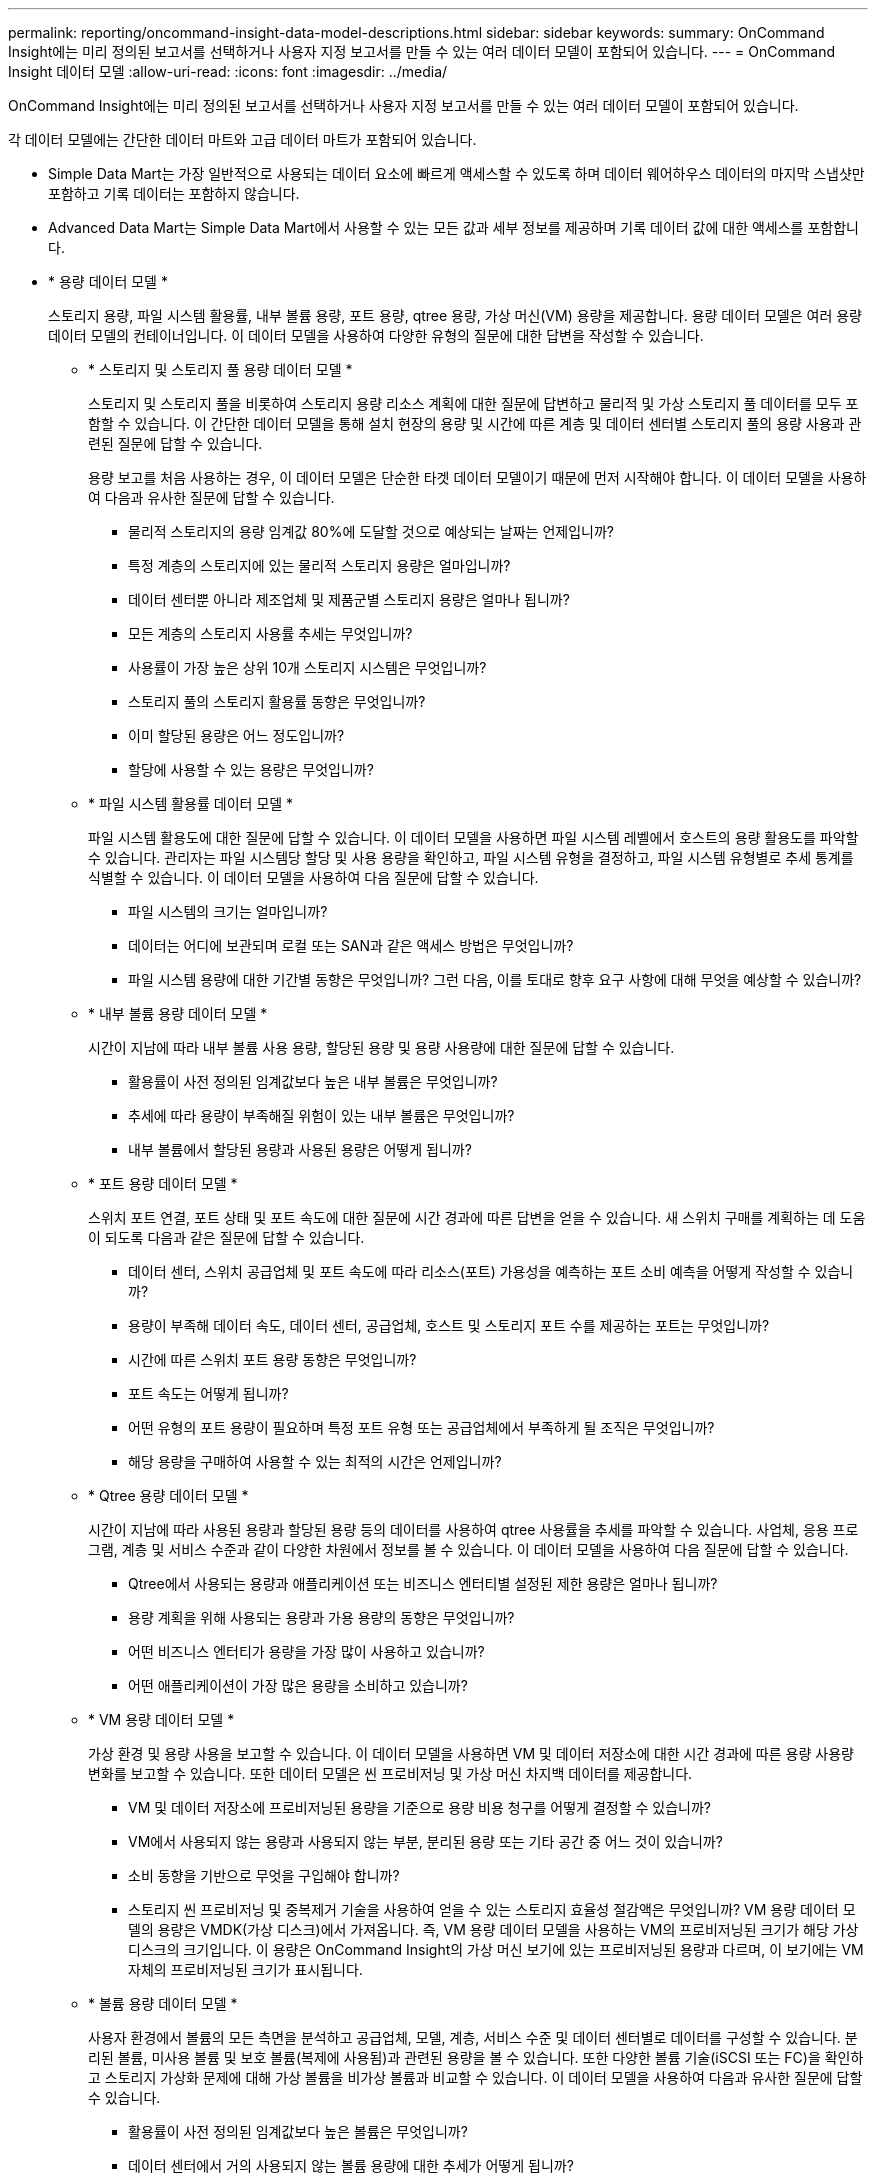 ---
permalink: reporting/oncommand-insight-data-model-descriptions.html 
sidebar: sidebar 
keywords:  
summary: OnCommand Insight에는 미리 정의된 보고서를 선택하거나 사용자 지정 보고서를 만들 수 있는 여러 데이터 모델이 포함되어 있습니다. 
---
= OnCommand Insight 데이터 모델
:allow-uri-read: 
:icons: font
:imagesdir: ../media/


[role="lead"]
OnCommand Insight에는 미리 정의된 보고서를 선택하거나 사용자 지정 보고서를 만들 수 있는 여러 데이터 모델이 포함되어 있습니다.

각 데이터 모델에는 간단한 데이터 마트와 고급 데이터 마트가 포함되어 있습니다.

* Simple Data Mart는 가장 일반적으로 사용되는 데이터 요소에 빠르게 액세스할 수 있도록 하며 데이터 웨어하우스 데이터의 마지막 스냅샷만 포함하고 기록 데이터는 포함하지 않습니다.
* Advanced Data Mart는 Simple Data Mart에서 사용할 수 있는 모든 값과 세부 정보를 제공하며 기록 데이터 값에 대한 액세스를 포함합니다.
* * 용량 데이터 모델 *
+
스토리지 용량, 파일 시스템 활용률, 내부 볼륨 용량, 포트 용량, qtree 용량, 가상 머신(VM) 용량을 제공합니다. 용량 데이터 모델은 여러 용량 데이터 모델의 컨테이너입니다. 이 데이터 모델을 사용하여 다양한 유형의 질문에 대한 답변을 작성할 수 있습니다.

+
** * 스토리지 및 스토리지 풀 용량 데이터 모델 *
+
스토리지 및 스토리지 풀을 비롯하여 스토리지 용량 리소스 계획에 대한 질문에 답변하고 물리적 및 가상 스토리지 풀 데이터를 모두 포함할 수 있습니다. 이 간단한 데이터 모델을 통해 설치 현장의 용량 및 시간에 따른 계층 및 데이터 센터별 스토리지 풀의 용량 사용과 관련된 질문에 답할 수 있습니다.

+
용량 보고를 처음 사용하는 경우, 이 데이터 모델은 단순한 타겟 데이터 모델이기 때문에 먼저 시작해야 합니다. 이 데이터 모델을 사용하여 다음과 유사한 질문에 답할 수 있습니다.

+
*** 물리적 스토리지의 용량 임계값 80%에 도달할 것으로 예상되는 날짜는 언제입니까?
*** 특정 계층의 스토리지에 있는 물리적 스토리지 용량은 얼마입니까?
*** 데이터 센터뿐 아니라 제조업체 및 제품군별 스토리지 용량은 얼마나 됩니까?
*** 모든 계층의 스토리지 사용률 추세는 무엇입니까?
*** 사용률이 가장 높은 상위 10개 스토리지 시스템은 무엇입니까?
*** 스토리지 풀의 스토리지 활용률 동향은 무엇입니까?
*** 이미 할당된 용량은 어느 정도입니까?
*** 할당에 사용할 수 있는 용량은 무엇입니까?


** * 파일 시스템 활용률 데이터 모델 *
+
파일 시스템 활용도에 대한 질문에 답할 수 있습니다. 이 데이터 모델을 사용하면 파일 시스템 레벨에서 호스트의 용량 활용도를 파악할 수 있습니다. 관리자는 파일 시스템당 할당 및 사용 용량을 확인하고, 파일 시스템 유형을 결정하고, 파일 시스템 유형별로 추세 통계를 식별할 수 있습니다. 이 데이터 모델을 사용하여 다음 질문에 답할 수 있습니다.

+
*** 파일 시스템의 크기는 얼마입니까?
*** 데이터는 어디에 보관되며 로컬 또는 SAN과 같은 액세스 방법은 무엇입니까?
*** 파일 시스템 용량에 대한 기간별 동향은 무엇입니까? 그런 다음, 이를 토대로 향후 요구 사항에 대해 무엇을 예상할 수 있습니까?


** * 내부 볼륨 용량 데이터 모델 *
+
시간이 지남에 따라 내부 볼륨 사용 용량, 할당된 용량 및 용량 사용량에 대한 질문에 답할 수 있습니다.

+
*** 활용률이 사전 정의된 임계값보다 높은 내부 볼륨은 무엇입니까?
*** 추세에 따라 용량이 부족해질 위험이 있는 내부 볼륨은 무엇입니까?
*** 내부 볼륨에서 할당된 용량과 사용된 용량은 어떻게 됩니까?


** * 포트 용량 데이터 모델 *
+
스위치 포트 연결, 포트 상태 및 포트 속도에 대한 질문에 시간 경과에 따른 답변을 얻을 수 있습니다. 새 스위치 구매를 계획하는 데 도움이 되도록 다음과 같은 질문에 답할 수 있습니다.

+
*** 데이터 센터, 스위치 공급업체 및 포트 속도에 따라 리소스(포트) 가용성을 예측하는 포트 소비 예측을 어떻게 작성할 수 있습니까?
*** 용량이 부족해 데이터 속도, 데이터 센터, 공급업체, 호스트 및 스토리지 포트 수를 제공하는 포트는 무엇입니까?
*** 시간에 따른 스위치 포트 용량 동향은 무엇입니까?
*** 포트 속도는 어떻게 됩니까?
*** 어떤 유형의 포트 용량이 필요하며 특정 포트 유형 또는 공급업체에서 부족하게 될 조직은 무엇입니까?
*** 해당 용량을 구매하여 사용할 수 있는 최적의 시간은 언제입니까?


** * Qtree 용량 데이터 모델 *
+
시간이 지남에 따라 사용된 용량과 할당된 용량 등의 데이터를 사용하여 qtree 사용률을 추세를 파악할 수 있습니다. 사업체, 응용 프로그램, 계층 및 서비스 수준과 같이 다양한 차원에서 정보를 볼 수 있습니다. 이 데이터 모델을 사용하여 다음 질문에 답할 수 있습니다.

+
*** Qtree에서 사용되는 용량과 애플리케이션 또는 비즈니스 엔터티별 설정된 제한 용량은 얼마나 됩니까?
*** 용량 계획을 위해 사용되는 용량과 가용 용량의 동향은 무엇입니까?
*** 어떤 비즈니스 엔터티가 용량을 가장 많이 사용하고 있습니까?
*** 어떤 애플리케이션이 가장 많은 용량을 소비하고 있습니까?


** * VM 용량 데이터 모델 *
+
가상 환경 및 용량 사용을 보고할 수 있습니다. 이 데이터 모델을 사용하면 VM 및 데이터 저장소에 대한 시간 경과에 따른 용량 사용량 변화를 보고할 수 있습니다. 또한 데이터 모델은 씬 프로비저닝 및 가상 머신 차지백 데이터를 제공합니다.

+
*** VM 및 데이터 저장소에 프로비저닝된 용량을 기준으로 용량 비용 청구를 어떻게 결정할 수 있습니까?
*** VM에서 사용되지 않는 용량과 사용되지 않는 부분, 분리된 용량 또는 기타 공간 중 어느 것이 있습니까?
*** 소비 동향을 기반으로 무엇을 구입해야 합니까?
*** 스토리지 씬 프로비저닝 및 중복제거 기술을 사용하여 얻을 수 있는 스토리지 효율성 절감액은 무엇입니까? VM 용량 데이터 모델의 용량은 VMDK(가상 디스크)에서 가져옵니다. 즉, VM 용량 데이터 모델을 사용하는 VM의 프로비저닝된 크기가 해당 가상 디스크의 크기입니다. 이 용량은 OnCommand Insight의 가상 머신 보기에 있는 프로비저닝된 용량과 다르며, 이 보기에는 VM 자체의 프로비저닝된 크기가 표시됩니다.


** * 볼륨 용량 데이터 모델 *
+
사용자 환경에서 볼륨의 모든 측면을 분석하고 공급업체, 모델, 계층, 서비스 수준 및 데이터 센터별로 데이터를 구성할 수 있습니다. 분리된 볼륨, 미사용 볼륨 및 보호 볼륨(복제에 사용됨)과 관련된 용량을 볼 수 있습니다. 또한 다양한 볼륨 기술(iSCSI 또는 FC)을 확인하고 스토리지 가상화 문제에 대해 가상 볼륨을 비가상 볼륨과 비교할 수 있습니다. 이 데이터 모델을 사용하여 다음과 유사한 질문에 답할 수 있습니다.

+
*** 활용률이 사전 정의된 임계값보다 높은 볼륨은 무엇입니까?
*** 데이터 센터에서 거의 사용되지 않는 볼륨 용량에 대한 추세가 어떻게 됩니까?
*** 가상화 또는 씬 프로비저닝된 데이터 센터 용량은 어느 정도입니까?
*** 복제용으로 예약해야 하는 데이터 센터 용량은 얼마나 됩니까?




* * Chargeback 데이터 모델 *
+
스토리지 리소스(볼륨, 내부 볼륨 및 Qtree)에서 사용된 용량 및 할당된 용량에 대한 질문에 답변할 수 있습니다. 이 데이터 모델은 호스트, 애플리케이션 및 업무 엔티티별로 스토리지 용량 차지백 및 책임 정보 정보를 제공하며 현재 데이터와 기간별 데이터를 모두 포함합니다. 보고서 데이터는 서비스 수준 및 스토리지 계층별로 분류할 수 있습니다.

+
이 데이터 모델을 사용하여 업무 엔티티가 사용하는 용량을 찾아서 비용청구 보고서를 생성할 수 있습니다. 이 데이터 모델을 사용하면 여러 프로토콜(NAS, SAN, FC 및 iSCSI 포함)에 대한 통합 보고를 생성할 수 있습니다.

+
** 내부 볼륨이 없는 스토리지의 경우 차지백 보고서는 볼륨별 차지백을 표시합니다.
** 내부 볼륨이 있는 스토리지의 경우:
+
*** 업무 엔티티가 볼륨에 할당된 경우 비용 청구 보고서는 볼륨별 비용 청구를 표시합니다.
*** 비즈니스 엔터티가 볼륨에 할당되지 않고 qtree에 할당된 경우, 차지백 보고서는 qtree에 따른 차지백을 표시합니다.
*** 비즈니스 엔터티가 볼륨에 할당되지 않고 Qtree에 할당되지 않은 경우, 비용청구 보고서는 내부 볼륨을 표시합니다.
*** 각 내부 볼륨별로 볼륨, qtree 또는 내부 볼륨별로 차지백을 표시할지 여부를 결정하므로 동일한 스토리지 풀에 있는 서로 다른 내부 볼륨에서 차지백을 서로 다른 레벨로 표시할 수 있습니다. 용량 팩트는 기본 시간 간격 후에 삭제됩니다. 자세한 내용은 데이터 웨어하우스 프로세스 를 참조하십시오.




+
Chargeback 데이터 모델을 사용하는 보고서에는 Storage Capacity 데이터 모델을 사용하는 보고서와 다른 값이 표시될 수 있습니다.

+
** NetApp 스토리지 시스템이 아닌 스토리지 어레이의 경우 두 데이터 모델의 데이터는 동일합니다.
** NetApp 및 Celerra 스토리지 시스템의 경우 Chargeback 데이터 모델은 단일 계층(볼륨, 내부 볼륨 또는 qtree)을 사용하여 요금을 내지만 Storage Capacity 데이터 모델은 여러 계층(볼륨 및 내부 볼륨)을 사용하여 요금을 기준으로 합니다.


* * 재고 데이터 모델 *
+
호스트, 스토리지 시스템, 스위치, 디스크, 테이프, 디스크 및 기타 리소스 등 인벤토리 리소스에 대한 Qtree, 할당량, 가상 머신 및 서버, 일반 디바이스 인벤토리 데이터 모델에는 복제, FC 경로, iSCSI 경로, NFS 경로 및 위반 사항에 대한 정보를 볼 수 있는 여러 하위 마트가 포함되어 있습니다. 재고 데이터 모델에는 내역 데이터가 포함되어 있지 않습니다. 이 데이터 마트로 대답할 수 있는 질문은 다음과 같습니다.

+
** 보유하고 있는 자산은 무엇이며 어디에 있습니까?
** 누가 자산을 사용하고 있습니까?
** 어떤 유형의 장치가 있고 이러한 장치의 구성 요소는 무엇입니까?
** OS당 호스트 수와 해당 호스트에 몇 개의 포트가 있습니까?
** 각 데이터 센터에 공급업체당 어떤 스토리지 어레이가 있습니까?
** 각 데이터 센터에 공급업체 당 몇 개의 스위치가 있습니까?
** 라이센스가 부여되지 않은 포트 수는 몇 개입니까?
** 어떤 공급업체 테이프를 사용하고 있으며 각 테이프에는 몇 개의 포트가 있습니까?
** 보고서 작업을 시작하기 전에 모든 일반 장치가 식별되었습니까?
** 호스트와 스토리지 볼륨 또는 테이프 사이의 경로는 무엇입니까?
** 일반 디바이스와 스토리지 볼륨 또는 테이프 간의 경로는 무엇입니까?
** 데이터 센터당 각 유형 위반은 몇 개입니까?
** 복제된 각 볼륨에 대해 소스 볼륨과 타겟 볼륨은 무엇입니까?
** Fibre Channel 호스트 HBA와 스위치 간에 펌웨어 비호환성 또는 포트 속도가 일치하지 않습니까?


* * 성능 데이터 모델 *
+
볼륨, 애플리케이션 볼륨, 내부 볼륨, 스위치, 애플리케이션 및 성능에 대한 질문에 VM, VMDK, ESX 대 VM, 호스트 및 애플리케이션 노드 이 데이터 모델을 사용하면 다음과 같은 여러 유형의 성과 관리 질문에 대한 답변을 제공하는 보고서를 작성할 수 있습니다.

+
** 특정 기간 동안 사용 또는 액세스하지 않은 볼륨 또는 내부 볼륨은 무엇입니까?
** 애플리케이션에 대한 스토리지의 구성 오류를 찾아낼 수 있습니까(미사용)?
** 애플리케이션의 전반적인 액세스 동작 패턴은 무엇이었습니까?
** 특정 애플리케이션에 대해 계층형 볼륨이 적절하게 할당됩니까?
** 애플리케이션 성능에 영향을 주지 않고 현재 실행 중인 애플리케이션에 더 저렴한 스토리지를 사용할 수 있습니까?
** 현재 구성된 스토리지에 더 많은 액세스를 생성하는 애플리케이션은 무엇입니까? 스위치 성능 표를 사용할 때 다음 정보를 얻을 수 있습니다.
** 연결된 포트를 통한 호스트 트래픽의 균형이 조정됩니까?
** 많은 오류가 발생하는 스위치 또는 포트는 무엇입니까?
** 포트 성능에 따라 가장 많이 사용되는 스위치는 무엇입니까?
** 포트 성능에 따라 활용도가 낮은 스위치는 무엇입니까?
** 포트 성능을 기반으로 하는 호스트 추세 처리량은 얼마입니까?
** 지정된 호스트, 스토리지 시스템, 테이프 또는 스위치 하나에 대한 마지막 X일 동안의 성능 사용률은 어떻습니까?
** 특정 스위치에서 트래픽을 생성하는 장치(예: 활용도가 높은 스위치를 사용하는 장치)는 무엇입니까?
** 우리 환경에서 특정 사업부의 처리량은 어떻습니까? 디스크 성능 테이블을 사용할 때 다음 정보를 얻을 수 있습니다.
** 디스크 성능 데이터를 기반으로 지정된 스토리지 풀의 처리량은 얼마입니까?
** 가장 많이 사용되는 스토리지 풀은 무엇입니까?
** 특정 스토리지의 평균 디스크 사용률은 어떻습니까?
** 디스크 성능 데이터를 기반으로 스토리지 시스템 또는 스토리지 풀을 사용하는 추세가 어떻게 됩니까?
** 특정 스토리지 풀에 대한 디스크 사용 동향은 무엇입니까? VM 및 VMDK 성능 표를 사용하는 경우 다음 정보를 얻을 수 있습니다.
** 가상 환경이 최적의 성능을 발휘하고 있습니까?
** 가장 높은 워크로드를 보고하는 VMDK는 무엇입니까?
** 다른 데이터 저장소에 매핑된 VMD에서 보고된 성능을 사용하여 재계층화에 대한 결정을 내리는 방법 성능 데이터 모델에는 계층의 적절성, 애플리케이션의 스토리지 구성 오류, 볼륨 및 내부 볼륨의 마지막 액세스 시간을 결정하는 데 도움이 되는 정보가 포함되어 있습니다. 이 데이터 모델은 응답 시간, IOPS, 처리량, 보류 중인 쓰기 수 및 액세스 상태와 같은 데이터를 제공합니다.


* * 스토리지 효율성 데이터 모델 *
+
시간의 경과에 따른 스토리지 효율성 점수 및 잠재 가치를 추적할 수 있습니다. 이 데이터 모델은 프로비저닝된 용량뿐만 아니라 사용 또는 사용된 용량(물리적 측정)의 측정치도 저장합니다. 예를 들어, 씬 프로비저닝이 설정된 경우 OnCommand Insight는 디바이스에서 얼마나 많은 용량을 가져가는지를 나타냅니다. 또한 이 모델을 사용하여 중복제거가 활성화되어 있는 경우의 효율성을 확인할 수 있습니다. Storage Efficiency Data Mart:

+
** 씬 프로비저닝 및 중복제거 기술 구현 시 NetApp의 스토리지 효율성이 어떻게 절감됩니까?
** 데이터 센터 전체에서 스토리지 비용이 얼마나 절감됩니까?
** 과거 용량 추세를 기준으로 추가 스토리지를 언제 구입해야 합니까?
** 씬 프로비저닝 및 중복 제거와 같은 기술을 사용할 경우 얻게 되는 용량 이득은 무엇입니까?
** 스토리지 용량과 관련하여 현재 제가 위험에 노출되어 있습니까?



